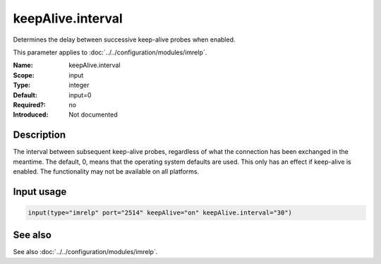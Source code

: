 .. _param-imrelp-keepalive-interval:
.. _imrelp.parameter.input.keepalive-interval:

keepAlive.interval
==================

.. index::
   single: imrelp; keepAlive.interval
   single: keepAlive.interval

.. summary-start

Determines the delay between successive keep-alive probes when enabled.

.. summary-end

This parameter applies to :doc:`../../configuration/modules/imrelp`.

:Name: keepAlive.interval
:Scope: input
:Type: integer
:Default: input=0
:Required?: no
:Introduced: Not documented

Description
-----------
The interval between subsequent keep-alive probes, regardless of what the
connection has been exchanged in the meantime. The default, 0, means that the
operating system defaults are used. This only has an effect if keep-alive is
enabled. The functionality may not be available on all platforms.

Input usage
-----------
.. _param-imrelp-input-keepalive-interval:
.. _imrelp.parameter.input.keepalive-interval-usage:

.. code-block:: rsyslog

   input(type="imrelp" port="2514" keepAlive="on" keepAlive.interval="30")

See also
--------
See also :doc:`../../configuration/modules/imrelp`.
